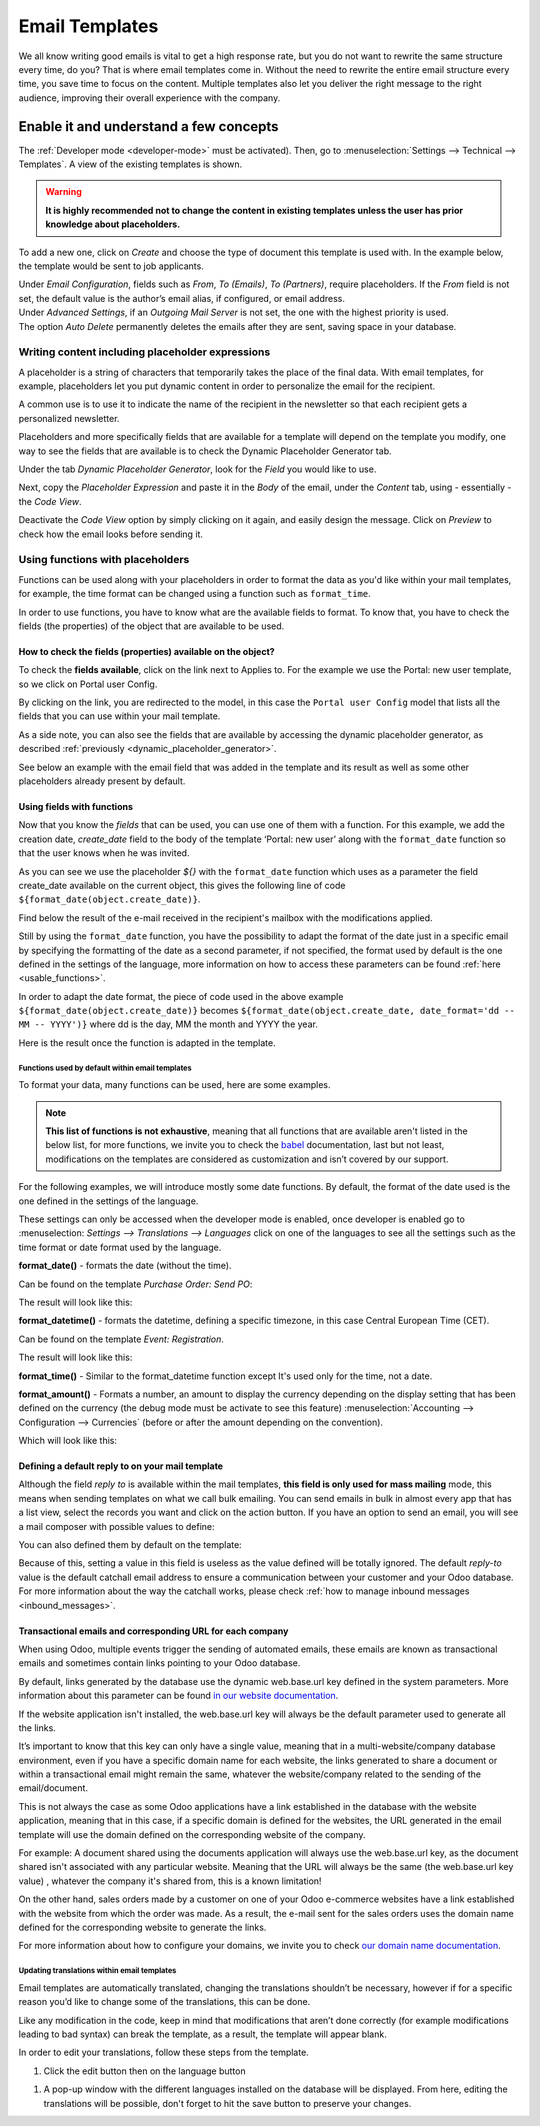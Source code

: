 ===============
Email Templates
===============

We all know writing good emails is vital to get a high response rate, but you do not want to
rewrite the same structure every time, do you? That is where email templates come in.
Without the need to rewrite the entire email structure every time, you save time to focus on
the content. Multiple templates also let you deliver the right message to the right audience,
improving their overall experience with the company.

Enable it and understand a few concepts
=======================================

The :ref:`Developer mode <developer-mode>` must be activated). Then, go to
:menuselection:`Settings --> Technical --> Templates`. A view of the existing templates is shown.

.. warning::
   **It is highly recommended not to change the content in existing templates unless the user has
   prior knowledge about placeholders.**

To add a new one, click on *Create* and choose the type of document this template is used with. In
the example below, the template would be sent to job applicants.

.. image:: email_template/newtemplate.png
   :align: center
   :alt: New email template form in Odoo

| Under *Email Configuration*, fields such as *From*, *To (Emails)*, *To (Partners)*, require
  placeholders. If the *From* field is not set, the default value is the author’s email alias, if
  configured, or email address.
| Under *Advanced Settings*, if an *Outgoing Mail Server* is not set, the one with the highest
  priority is used.
| The option *Auto Delete* permanently deletes the emails after they are sent, saving space in your
  database.

Writing content including placeholder expressions
-------------------------------------------------

A placeholder is a string of characters that temporarily takes the place of the final data. With email templates, for example, placeholders let you put dynamic content in order to personalize the email for the recipient.

A common use is to use it to indicate the name of the recipient in the newsletter so that each recipient gets a personalized newsletter.

Placeholders and more specifically fields that are available for a template will depend on the template you modify, one way to see the fields that are available is to check the Dynamic Placeholder Generator tab.

.. _dynamic_placeholder_generator:

Under the tab *Dynamic Placeholder Generator*, look for the *Field* you would like to use.

.. image:: email_template/placeholders.png
   :align: center
   :alt: View of the dynamic placeholder generator tab under a new template in Odoo

Next, copy the *Placeholder Expression* and paste it in the *Body* of the email, under the *Content*
tab, using - essentially - the *Code View*.

.. image:: email_template/codeview.png
   :align: center
   :alt: View of the body code view under the content tab in Odoo

Deactivate the *Code View* option by simply clicking on it again, and easily design the message.
Click on *Preview* to check how the email looks before sending it.

.. image:: email_template/preview.png
   :align: center
   :alt: View of the content with the standard body view in Odoo

Using functions with placeholders 
---------------------------------

Functions can be used along with your placeholders in order to format the data as you'd like within your mail templates, for example, the time format can be changed using a function such as ``format_time``.

In order to use functions, you have to know what are the available fields to format. To know that, you have to check the fields (the properties) of the object that are available to be used.

How to check the fields (properties) available on the object? 
~~~~~~~~~~~~~~~~~~~~~~~~~~~~~~~~~~~~~~~~~~~~~~~~~~~~~~~~~~~~~

To check the **fields available**, click on the link next to Applies to. For the example we use the Portal: new user template, so we click on Portal user Config.

.. image:: email_template/apply_to_model.jpg
   :align: center
   :alt: Template is capable of using the field of the defined Models.

By clicking on the link, you are redirected to the model, in this case the ``Portal user Config`` model that lists all the fields that you can use within your mail template.

.. image:: email_template/fields_of_model.png
   :align: center
   :alt: Existing fields of a model

As a side note, you can also see the fields that are available by accessing the dynamic placeholder generator, as described :ref:`previously <dynamic_placeholder_generator>`.

See below an example with the email field that was added in the template and its result as well as some other placeholders already present by default.

.. image:: email_template/field_and_rendering.jpg
   :align: center
   :alt: Adding a field on a template and see the result

Using fields with functions 
~~~~~~~~~~~~~~~~~~~~~~~~~~~

Now that you know the *fields* that can be used, you can use one of them with a function. For this example, we add the creation date, *create_date* field to the body of the template ‘Portal: new user’ along with the ``format_date`` function so that the user knows when he was invited.

.. image:: email_template/format_date_functions_example.jpg
   :align: center
   :alt: Example of the format_date on a create_date field

As you can see we use the placeholder *${}* with the ``format_date`` function which uses as a parameter the field create_date available on the current object, this gives the following line of code ``${format_date(object.create_date)}``.

.. warning:
  It's really important to check that the preview is working, if It's broken your template might appear totally blank when previewing it. We also recommend not changing the content in existing templates unless you have prior knowledge, we highly recommend duplicating the template and apply your changes within this one.

Find below the result of the e-mail received in the recipient's mailbox with the modifications applied.

.. image:: email_template/rendering_format_date_function.jpg
   :align: center
   :alt: Rendering of the format_date function on a create_date field

Still by using the ``format_date`` function, you have the possibility to adapt the format of the date just in a specific email by specifying the formatting of the date as a second parameter, if not specified, the format used by default is the one defined in the settings of the language, more information on how to access these parameters can be found :ref:`here <usable_functions>`.

In order to adapt the date format, the piece of code used in the above example ``${format_date(object.create_date)}`` becomes ``${format_date(object.create_date, date_format='dd -- MM -- YYYY')}`` where dd is the day, MM the month and YYYY the year.

Here is the result once the function is adapted in the template.

.. image:: email_template/adapted_rendering_format_date_function.jpg
   :align: center
   :alt: Adapted rendering of the format_date 

.. _usable_functions:

Functions used by default within email templates
************************************************

To format your data, many functions can be used, here are some examples.

.. note::
   **This list of functions is not exhaustive**, meaning that all functions that are available aren't listed in the below list, for more functions, we invite you to check the `babel <http://babel.pocoo.org/en/latest/api/dates.html>`_ documentation, last but not least, modifications on the templates are considered as customization and isn’t covered by our support.

For the following examples, we will introduce mostly some date functions. By default, the format of the date used is the one defined in the settings of the language.

These settings can only be accessed when the developer mode is enabled, once developer is enabled go to :menuselection: `Settings --> Translations --> Languages` click on one of the languages to see all the settings such as the time format or date format used by the language.

**format_date()** - formats the date (without the time).

Can be found on the template `Purchase Order: Send PO`:

.. image:: email_template/po_template_format_date.jpg
   :align: center
   :alt: Code of the format_date on existing template Purchase 

The result will look like this: 

.. image:: email_template/po_template_format_date_rendering.jpg
   :align: center
   :alt: Rendering of the format_date on existing template Purchase 

**format_datetime()** - formats the datetime, defining a specific timezone, in this case Central European Time (CET).

Can be found on the template `Event: Registration`.

.. image:: email_template/event_reg_template_format_datetime.jpg
   :align: center
   :alt: Code of the format_datetime on existing template Event 

The result will look like this: 

.. image:: email_template/event_reg_template_format_datetime_rendering.jpg
   :align: center
   :alt: Rendering of the format_datetime on existing template Event 

**format_time()** - Similar to the format_datetime function except It's used only for the time, not a date.

**format_amount()** - Formats a number, an amount to display the currency depending on the display setting that has been defined on the currency (the debug mode must be activate to see this feature) :menuselection:`Accounting --> Configuration --> Currencies` (before or after the amount depending on the convention).

.. image:: email_template/so_template_format_amount.jpg
   :align: center
   :alt: Code of the format_amount on existing template Sales Order

Which will look like this:

.. image:: email_template/so_template_format_amount_rendering.jpg
   :align: center
   :alt: Rendering of the format_amount on existing template Sales Order


Defining a default reply to on your mail template
~~~~~~~~~~~~~~~~~~~~~~~~~~~~~~~~~~~~~~~~~~~~~~~~~

Although the field *reply to* is available within the mail templates, **this field is only used for mass mailing** mode, this means when sending templates on what we call bulk emailing. You can send emails in bulk in almost every app that has a list view, select the records you want and click on the action button. If you have an option to send an email, you will see a mail composer with possible values to define:

.. image:: email_template/composer_mass_mailing_quotations.png
   :align: center
   :alt: Composer in mass mailing mode after selecting multiple quotations.

You can also defined them by default on the template:

.. image:: email_template/reply_to_template_sales.jpg
   :align: center
   :alt: Reply-to field on template.

Because of this, setting a value in this field is useless as the value defined will be totally ignored. The default *reply-to* value is the default catchall email address to ensure a communication between your customer and your Odoo database. For more information about the way the catchall works, please check :ref:`how to manage inbound messages <inbound_messages>`.


Transactional emails and corresponding URL for each company 
~~~~~~~~~~~~~~~~~~~~~~~~~~~~~~~~~~~~~~~~~~~~~~~~~~~~~~~~~~~

When using Odoo, multiple events trigger the sending of automated emails, these emails are known as transactional emails and sometimes contain links pointing to your Odoo database.

By default, links generated by the database use the dynamic web.base.url key defined in the system parameters. More information about this parameter can be found `in our website documentation <https://www.odoo.com/documentation/latest/applications/websites/website/publish/domain_name.html#how-to-make-sure-that-all-my-urls-use-my-custom-domain>`_.

If the website application isn't installed, the web.base.url key will always be the default parameter used to generate all the links.

It’s important to know that this key can only have a single value, meaning that in a multi-website/company database environment, even if you have a specific domain name for each website, the links generated to share a document or within a transactional email might remain the same, whatever the website/company related to the sending of the email/document.

This is not always the case as some Odoo applications have a link established in the database with the website application, meaning that in this case, if a specific domain is defined for the websites, the URL generated in the email template will use the domain defined on the corresponding website of the company.

For example:
A document shared using the documents application will always use the web.base.url key, as the document shared isn't associated with any particular website. Meaning that the URL will always be the same (the web.base.url key value) , whatever the company it's shared from, this is a known limitation!

On the other hand, sales orders made by a customer on one of your Odoo e-commerce websites have a link established with the website from which the order was made. As a result, the e-mail sent for the sales orders uses the domain name defined for the corresponding website to generate the links.

For more information about how to configure your domains, we invite you to check `our domain name documentation <https://www.odoo.com/documentation/latest/applications/websites/website/publish/domain_name.html>`_.

Updating translations within email templates
********************************************

Email templates are automatically translated, changing the translations shouldn’t be necessary, however if for a specific reason you’d like to change some of the translations, this can be done.

Like any modification in the code, keep in mind that modifications that aren’t done correctly (for example modifications leading to bad syntax)  can break the template, as a result, the template will appear blank.

In order to edit your translations, follow these steps from the template.

#. Click the edit button then on the language button

.. image:: email_template/edit_language_template.jpg
   :align: center
   :alt: Edit the language of a template

#. A pop-up window with the different languages installed on the database will be displayed. From here, editing the translations will be possible, don't forget to hit the save button to preserve your changes.

.. image:: email_template/translation_body.jpg
   :align: center
   :alt: Translation of the body of the Application template in the different languages installed.
